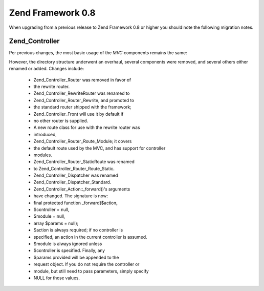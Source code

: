 
Zend Framework 0.8
==================

When upgrading from a previous release to Zend Framework 0.8 or higher you should note the following migration notes.

.. _migration.08.zend.controller:

Zend_Controller
---------------

Per previous changes, the most basic usage of the *MVC* components remains the same:

.. code-block:: php
    :linenos:
    
    Zend_Controller_Front::run('/path/to/controllers');
    

However, the directory structure underwent an overhaul, several components were removed, and several others either renamed or added. Changes include:

    - Zend_Controller_Router was removed in favor of
    - the rewrite router.
    - Zend_Controller_RewriteRouter was renamed to
    - Zend_Controller_Router_Rewrite, and promoted to
    - the standard router shipped with the framework;
    - Zend_Controller_Front will use it by default if
    - no other router is supplied.
    - A new route class for use with the rewrite router was
    - introduced,
    - Zend_Controller_Router_Route_Module; it covers
    - the default route used by the MVC, and has support for controller
    - modules.
    - Zend_Controller_Router_StaticRoute was renamed
    - to Zend_Controller_Router_Route_Static.
    - Zend_Controller_Dispatcher was renamed
    - Zend_Controller_Dispatcher_Standard.
    - Zend_Controller_Action::_forward()'s arguments
    - have changed. The signature is now:
    - final protected function _forward($action,
    - $controller = null,
    - $module = null,
    - array $params = null);
    - $action is always required; if no controller is
    - specified, an action in the current controller is assumed.
    - $module is always ignored unless
    - $controller is specified. Finally, any
    - $params provided will be appended to the
    - request object. If you do not require the controller or
    - module, but still need to pass parameters, simply specify
    - NULL for those values.



